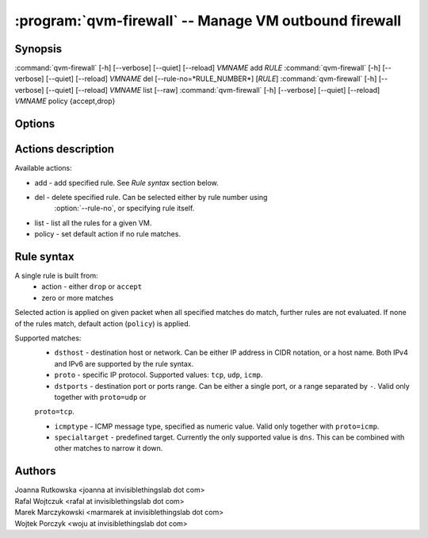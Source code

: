 .. program:: qvm-firewall

:program:`qvm-firewall` -- Manage VM outbound firewall
======================================================

Synopsis
--------

:command:`qvm-firewall` [-h] [--verbose] [--quiet] [--reload] *VMNAME* add *RULE*
:command:`qvm-firewall` [-h] [--verbose] [--quiet] [--reload] *VMNAME* del [--rule-no=*RULE_NUMBER*] [*RULE*]
:command:`qvm-firewall` [-h] [--verbose] [--quiet] [--reload] *VMNAME* list [--raw]
:command:`qvm-firewall` [-h] [--verbose] [--quiet] [--reload] *VMNAME* policy {accept,drop}

Options
-------

.. option:: --help, -h

   show help message and exit

.. option:: --verbose, -v

   increase verbosity

.. option:: --quiet, -q

   decrease verbosity

.. option:: --reload, -r

   force reloading rules even when unchanged

.. option:: --raw

   Print raw rules when listing


Actions description
-------------------

Available actions:

* add - add specified rule. See `Rule syntax` section below.

* del - delete specified rule. Can be selected either by rule number using
    :option:`--rule-no`, or specifying rule itself.

* list - list all the rules for a given VM.

* policy - set default action if no rule matches.


Rule syntax
-----------

A single rule is built from:
 - action - either ``drop`` or ``accept``
 - zero or more matches

Selected action is applied on given packet when all specified matches do match,
further rules are not evaluated. If none of the rules match, default action
(``policy``) is applied.

Supported matches:
 - ``dsthost`` - destination host or network. Can be either IP address in CIDR
   notation, or a host name. Both IPv4 and IPv6 are supported by the rule syntax.

 - ``proto`` - specific IP protocol. Supported values: ``tcp``, ``udp``,
   ``icmp``.

 - ``dstports`` - destination port or ports range. Can be either a single port,
   or a range separated by ``-``. Valid only together with ``proto=udp`` or
 ``proto=tcp``.

 - ``icmptype`` - ICMP message type, specified as numeric value. Valid only
   together with ``proto=icmp``.

 - ``specialtarget`` - predefined target. Currently the only supported value is
   ``dns``. This can be combined with other matches to narrow it down.

Authors
-------

| Joanna Rutkowska <joanna at invisiblethingslab dot com>
| Rafal Wojtczuk <rafal at invisiblethingslab dot com>
| Marek Marczykowski <marmarek at invisiblethingslab dot com>
| Wojtek Porczyk <woju at invisiblethingslab dot com>

.. vim: ts=3 sw=3 et tw=80
